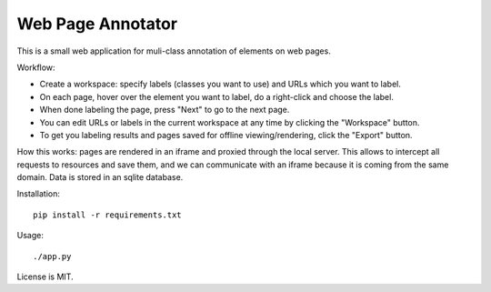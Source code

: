 Web Page Annotator
==================

This is a small web application for muli-class annotation of elements on web pages.

Workflow:

- Create a workspace: specify labels (classes you want to use)
  and URLs which you want to label.
- On each page, hover over the element you want to label,
  do a right-click and choose the label.
- When done labeling the page, press "Next" to go to the next page.
- You can edit URLs or labels in the current workspace at any time by clicking
  the "Workspace" button.
- To get you labeling results and pages saved for offline viewing/rendering,
  click the "Export" button.

How this works: pages are rendered in an iframe and proxied through the local server.
This allows to intercept all requests to resources and save them,
and we can communicate with an iframe because it is coming from the same domain.
Data is stored in an sqlite database.

Installation::

    pip install -r requirements.txt


Usage::

    ./app.py


License is MIT.
